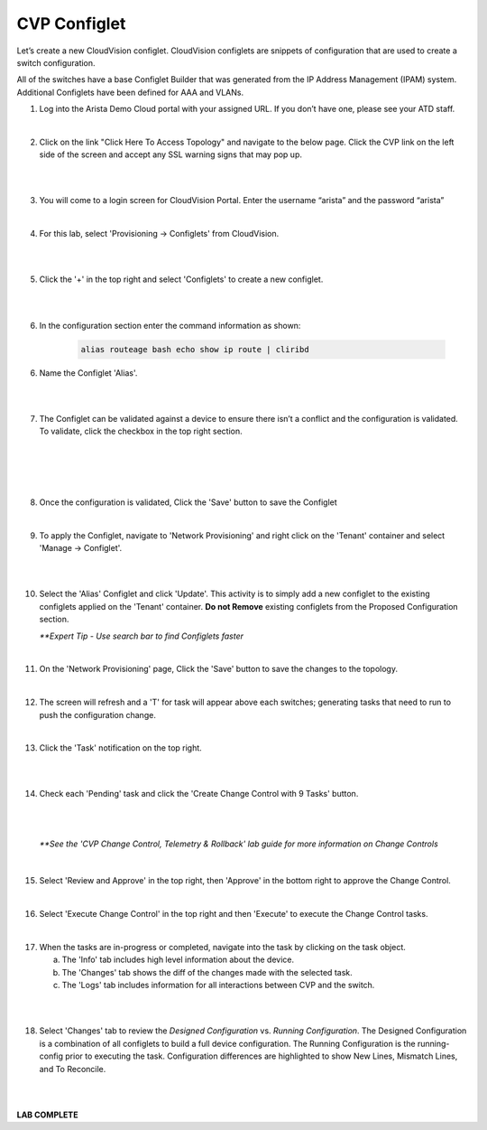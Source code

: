 CVP Configlet
=============

Let’s create a new CloudVision configlet. CloudVision configlets are
snippets of configuration that are used to create a switch
configuration.

All of the switches have a base Configlet Builder that was generated
from the IP Address Management (IPAM) system. Additional Configlets have
been defined for AAA and VLANs.

1. Log into the Arista Demo Cloud portal with your assigned URL. If you don’t have one, please see your ATD staff.

.. image:: images/cvp_configlet/cvp_configlet1.png
   :align: center

|

2. Click on the link "Click Here To Access Topology" and navigate to the below page. Click the CVP link on the left side of the screen and accept any SSL warning signs that may pop up.

|

.. image:: images/cvp_configlet/cvp_configlet2.png
   :align: center

|

3. You will come to a login screen for CloudVision Portal. Enter the username “arista” and the password “arista”

|

4. For this lab, select 'Provisioning -> Configlets' from CloudVision.

|

.. image:: images/cvp_configlet/cvp_configlet3.png
   :align: center

|

5. Click the '+' in the top right and select 'Configlets' to create a new configlet.

|

.. image:: images/cvp_configlet/cvp_configlet4.png
   :align: center

|

6. In the configuration section enter the command information as shown:


    .. code-block:: text

       alias routeage bash echo show ip route | cliribd
            

6. Name the Configlet 'Alias'.

|

.. image:: images/cvp_configlet/cvp_configlet5.png
   :align: center    

|

7. The Configlet can be validated against a device to ensure there isn’t a conflict and the configuration is validated. To validate, click the checkbox in the top right section.

|

.. image:: images/cvp_configlet/cvp_configlet6-1.png
   :align: center

|

.. image:: images/cvp_configlet/cvp_configlet6-2.png
   :align: center

|

.. image:: images/cvp_configlet/cvp_configlet7.png
   :align: center   

|

8. Once the configuration is validated, Click the 'Save' button to save the Configlet

|

9. To apply the Configlet, navigate to 'Network Provisioning' and right click on the 'Tenant' container and select 'Manage -> Configlet'.

|

.. image:: images/cvp_configlet/cvp_configlet8.png
   :align: center   

|

10. Select the 'Alias' Configlet and click 'Update'. This activity is to simply add a new configlet to the existing configlets applied on the 'Tenant' container. **Do not Remove** existing configlets from the Proposed Configuration section.


    *\**Expert Tip - Use search bar to find Configlets faster*

.. image:: images/cvp_configlet/cvp_configlet9.png
   :align: center    

|

11. On the 'Network Provisioning' page, Click the 'Save' button to save the changes to the topology.

|

12. The screen will refresh and a 'T' for task will appear above each switches; generating tasks that need to run to push the configuration change.

|

13. Click the 'Task' notification on the top right.

|

.. image:: images/cvp_configlet/cvp_configlet10.png
   :align: center    

|

14. Check each 'Pending' task and click the 'Create Change Control with 9 Tasks' button.

|

.. image:: images/cvp_configlet/cvp_configlet11.png
   :align: center

|

    *\**See the 'CVP Change Control, Telemetry & Rollback' lab guide for more information on Change Controls*

|

15. Select 'Review and Approve' in the top right, then 'Approve' in the bottom right to approve the Change Control.

|

16. Select 'Execute Change Control' in the top right and then 'Execute' to execute the Change Control tasks.

|

17. When the tasks are in-progress or completed, navigate into the task by clicking on the task object. 

    a. The 'Info' tab includes high level information about the device.
    b. The 'Changes' tab shows the diff of the changes made with the selected task.
    c. The 'Logs' tab includes information for all interactions between CVP and the switch. 

|

.. image:: images/cvp_configlet/cvp_configlet12.png
   :align: center

|

18. Select 'Changes' tab to review the *Designed Configuration* vs. *Running Configuration*. The Designed Configuration is a combination of all configlets to build a full device configuration. The Running Configuration is the running-config prior to executing the task. Configuration differences are highlighted to show New Lines, Mismatch Lines, and To Reconcile.

|

.. image:: images/cvp_configlet/cvp_configlet13.png
   :align: center

|

**LAB COMPLETE**
